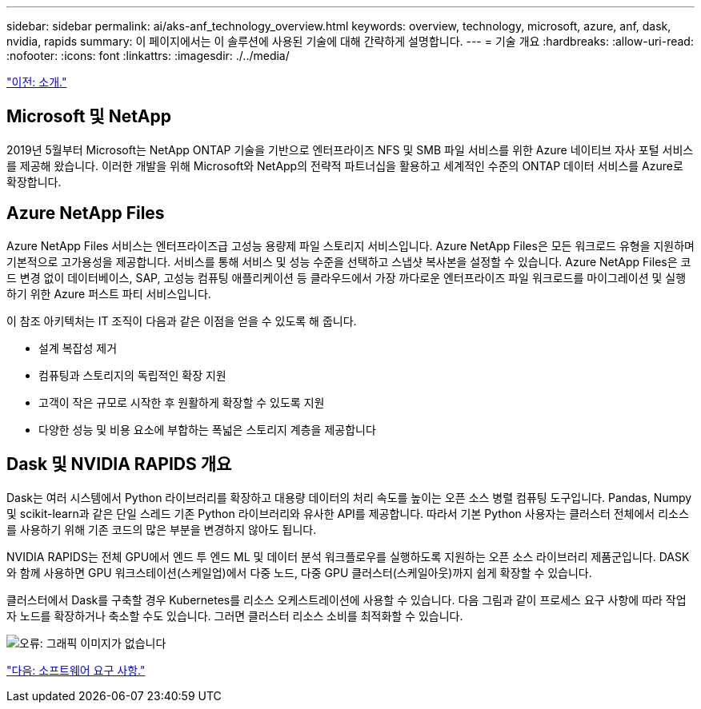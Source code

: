 ---
sidebar: sidebar 
permalink: ai/aks-anf_technology_overview.html 
keywords: overview, technology, microsoft, azure, anf, dask, nvidia, rapids 
summary: 이 페이지에서는 이 솔루션에 사용된 기술에 대해 간략하게 설명합니다. 
---
= 기술 개요
:hardbreaks:
:allow-uri-read: 
:nofooter: 
:icons: font
:linkattrs: 
:imagesdir: ./../media/


link:aks-anf_introduction.html["이전: 소개."]



== Microsoft 및 NetApp

2019년 5월부터 Microsoft는 NetApp ONTAP 기술을 기반으로 엔터프라이즈 NFS 및 SMB 파일 서비스를 위한 Azure 네이티브 자사 포털 서비스를 제공해 왔습니다. 이러한 개발을 위해 Microsoft와 NetApp의 전략적 파트너십을 활용하고 세계적인 수준의 ONTAP 데이터 서비스를 Azure로 확장합니다.



== Azure NetApp Files

Azure NetApp Files 서비스는 엔터프라이즈급 고성능 용량제 파일 스토리지 서비스입니다. Azure NetApp Files은 모든 워크로드 유형을 지원하며 기본적으로 고가용성을 제공합니다. 서비스를 통해 서비스 및 성능 수준을 선택하고 스냅샷 복사본을 설정할 수 있습니다. Azure NetApp Files은 코드 변경 없이 데이터베이스, SAP, 고성능 컴퓨팅 애플리케이션 등 클라우드에서 가장 까다로운 엔터프라이즈 파일 워크로드를 마이그레이션 및 실행하기 위한 Azure 퍼스트 파티 서비스입니다.

이 참조 아키텍처는 IT 조직이 다음과 같은 이점을 얻을 수 있도록 해 줍니다.

* 설계 복잡성 제거
* 컴퓨팅과 스토리지의 독립적인 확장 지원
* 고객이 작은 규모로 시작한 후 원활하게 확장할 수 있도록 지원
* 다양한 성능 및 비용 요소에 부합하는 폭넓은 스토리지 계층을 제공합니다




== Dask 및 NVIDIA RAPIDS 개요

Dask는 여러 시스템에서 Python 라이브러리를 확장하고 대용량 데이터의 처리 속도를 높이는 오픈 소스 병렬 컴퓨팅 도구입니다. Pandas, Numpy 및 scikit-learn과 같은 단일 스레드 기존 Python 라이브러리와 유사한 API를 제공합니다. 따라서 기본 Python 사용자는 클러스터 전체에서 리소스를 사용하기 위해 기존 코드의 많은 부분을 변경하지 않아도 됩니다.

NVIDIA RAPIDS는 전체 GPU에서 엔드 투 엔드 ML 및 데이터 분석 워크플로우를 실행하도록 지원하는 오픈 소스 라이브러리 제품군입니다. DASK와 함께 사용하면 GPU 워크스테이션(스케일업)에서 다중 노드, 다중 GPU 클러스터(스케일아웃)까지 쉽게 확장할 수 있습니다.

클러스터에서 Dask를 구축할 경우 Kubernetes를 리소스 오케스트레이션에 사용할 수 있습니다. 다음 그림과 같이 프로세스 요구 사항에 따라 작업자 노드를 확장하거나 축소할 수도 있습니다. 그러면 클러스터 리소스 소비를 최적화할 수 있습니다.

image:aks-anf_image2.png["오류: 그래픽 이미지가 없습니다"]

link:aks-anf_software_requirements.html["다음: 소프트웨어 요구 사항."]
